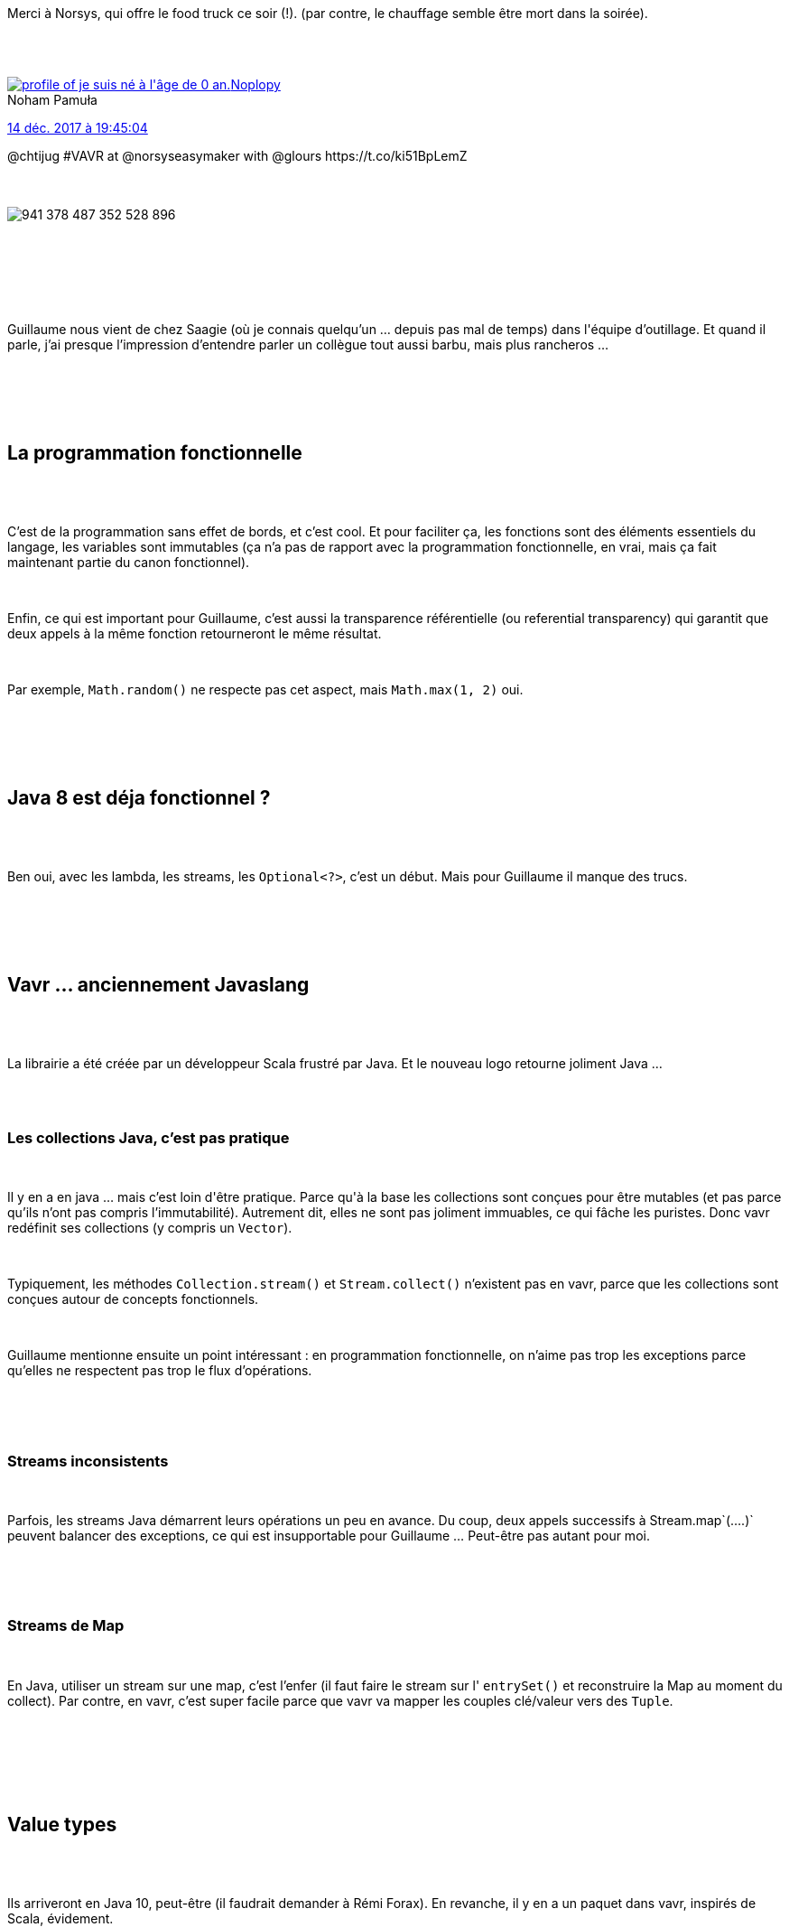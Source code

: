 :jbake-type: post
:jbake-status: published
:jbake-title: Vavr, tu vas voir !
:jbake-tags: chtijug,java,_mois_déc.,_année_2017
:jbake-date: 2017-12-15
:jbake-depth: ../../../../
:jbake-uri: wordpress/2017/12/15/vavr-tu-vas-voir.adoc
:jbake-excerpt: 
:jbake-source: https://riduidel.wordpress.com/2017/12/15/vavr-tu-vas-voir/
:jbake-style: wordpress

++++
<p>
<div id="preamble">
<br/>
<div class="sectionbody">
<br/>
<div class="paragraph data-line-3">
</p>
<p>
Merci à Norsys, qui offre le food truck ce soir (!). (par contre, le chauffage semble être mort dans la soirée).
</p>
<p>
</div>
<br/>
<div class='twitter'>
<br/>
<span class="twitter_status">
</p>
<p>
<span class="author">
</p>
<p>
<a href="http://twitter.com/Noplopy" class="screenName"><img src="http://pbs.twimg.com/profile_images/420712031827009536/nTzQOD2l_mini.jpeg" alt="profile of je suis né à l'âge de 0 an."/>Noplopy</a>
<br/>
<span class="name">Noham Pamuła</span>
</p>
<p>
</span>
</p>
<p>
<a href="https://twitter.com/Noplopy/status/941 378 521 078 943 744" class="date">14 déc. 2017 à 19:45:04</a>
</p>
<p>
<span class="content">
</p>
<p>
<span class="text">@chtijug #VAVR at @norsyseasymaker with @glours https://t.co/ki51BpLemZ</span>
</p>
<p>
<span class="medias">
<br/>
<span class="media media-photo">
<br/>
<img src="http://pbs.twimg.com/media/DRByvyHXkAAo4sf.jpg" alt="941 378 487 352 528 896"/>
<br/>
</span>
<br/>
</span>
</p>
<p>
</span>
</p>
<p>
<span class="twitter_status_end"/>
<br/>
</span>
<br/>
</div>
<br/>
<div class="paragraph data-line-5">
</p>
<p>
Guillaume nous vient de chez Saagie (où je connais quelqu’un …​ depuis pas mal de temps) dans l'équipe d’outillage. Et quand il parle, j’ai presque l’impression d’entendre parler un collègue tout aussi barbu, mais plus rancheros …​
</p>
<p>
</div>
<br/>
</div>
<br/>
</div>
<br/>
<div class="sect1 data-line-7">
<br/>
<h2 id="truela_programmation_fonctionnelle">La programmation fonctionnelle</h2>
<br/>
<div class="sectionbody">
<br/>
<div class="paragraph data-line-8">
</p>
<p>
C’est de la programmation sans effet de bords, et c’est cool. Et pour faciliter ça, les fonctions sont des éléments essentiels du langage, les variables sont immutables (ça n’a pas de rapport avec la programmation fonctionnelle, en vrai, mais ça fait maintenant partie du canon fonctionnel).
</p>
<p>
</div>
<br/>
<div class="paragraph data-line-10">
</p>
<p>
Enfin, ce qui est important pour Guillaume, c’est aussi la transparence référentielle (ou referential transparency) qui garantit que deux appels à la même fonction retourneront le même résultat.
</p>
<p>
</div>
<br/>
<div class="paragraph data-line-12">
</p>
<p>
Par exemple, <code>Math.random()</code> ne respecte pas cet aspect, mais <code>Math.max(1, 2)</code> oui.
</p>
<p>
</div>
<br/>
</div>
<br/>
</div>
<br/>
<div class="sect1 data-line-14">
<br/>
<h2 id="truejava_8_est_d_ja_fonctionnel">Java 8 est déja fonctionnel ?</h2>
<br/>
<div class="sectionbody">
<br/>
<div class="paragraph data-line-16">
</p>
<p>
Ben oui, avec les lambda, les streams, les <code>Optional&#60;?&#62;</code>, c’est un début. Mais pour Guillaume il manque des trucs.
</p>
<p>
</div>
<br/>
</div>
<br/>
</div>
<br/>
<div class="sect1 data-line-18">
<br/>
<h2 id="truevavr_anciennement_javaslang">Vavr …​ anciennement Javaslang</h2>
<br/>
<div class="sectionbody">
<br/>
<div class="paragraph data-line-20">
</p>
<p>
La librairie a été créée par un développeur Scala frustré par Java. Et le nouveau logo retourne joliment Java …​
</p>
<p>
</div>
<br/>
<div class="sect2 data-line-22">
<br/>
<h3 id="trueles_collections_java_c_est_pas_pratique">Les collections Java, c’est pas pratique</h3>
<br/>
<div class="paragraph data-line-23">
</p>
<p>
Il y en a en java …​ mais c’est loin d'être pratique. Parce qu'à la base les collections sont conçues pour être mutables (et pas parce qu’ils n’ont pas compris l’immutabilité). Autrement dit, elles ne sont pas joliment immuables, ce qui fâche les puristes. Donc vavr redéfinit ses collections (y compris un <code>Vector</code>).
</p>
<p>
</div>
<br/>
<div class="paragraph data-line-26">
</p>
<p>
Typiquement, les méthodes <code>Collection.stream()</code> et <code>Stream.collect()</code> n’existent pas en vavr, parce que les collections sont conçues autour de concepts fonctionnels.
</p>
<p>
</div>
<br/>
<div class="paragraph data-line-28">
</p>
<p>
Guillaume mentionne ensuite un point intéressant : en programmation fonctionnelle, on n’aime pas trop les exceptions parce qu’elles ne respectent pas trop le flux d’opérations.
</p>
<p>
</div>
<br/>
</div>
<br/>
<div class="sect2 data-line-30">
<br/>
<h3 id="truestreams_inconsistents">Streams inconsistents</h3>
<br/>
<div class="paragraph data-line-31">
</p>
<p>
Parfois, les streams Java démarrent leurs opérations un peu en avance. Du coup, deux appels successifs à Stream.map`(…​.)` peuvent balancer des exceptions, ce qui est insupportable pour Guillaume …​ Peut-être pas autant pour moi.
</p>
<p>
</div>
<br/>
</div>
<br/>
<div class="sect2 data-line-33">
<br/>
<h3 id="truestreams_de_map">Streams de Map</h3>
<br/>
<div class="paragraph data-line-34">
</p>
<p>
En Java, utiliser un stream sur une map, c’est l’enfer (il faut faire le stream sur l' <code>entrySet()</code> et reconstruire la Map au moment du collect). Par contre, en vavr, c’est super facile parce que vavr va mapper les couples clé/valeur vers des <code>Tuple</code>.
</p>
<p>
</div>
<br/>
</div>
<br/>
</div>
<br/>
</div>
<br/>
<div class="sect1 data-line-36">
<br/>
<h2 id="truevalue_types">Value types</h2>
<br/>
<div class="sectionbody">
<br/>
<div class="paragraph data-line-37">
</p>
<p>
Ils arriveront en Java 10, peut-être (il faudrait demander à Rémi Forax). En revanche, il y en a un paquet dans vavr, inspirés de Scala, évidement.
</p>
<p>
</div>
<br/>
<div class="sect2 data-line-39">
<br/>
<h3 id="trueoption">Option</h3>
<br/>
<div class="paragraph data-line-40">
</p>
<p>
Hey, mais l' <code>Option</code> de vavr est sérialisable ! C’est très cool !
</p>
<p>
</div>
<br/>
</div>
<br/>
<div class="sect2 data-line-42">
<br/>
<h3 id="truetry">Try</h3>
<br/>
<div class="paragraph data-line-43">
</p>
<p>
Qui permet d’encapsuler du code susceptible de lancer une exception. L’exception sera gentiment catchée et conservée. C’est pas bête du tout.
</p>
<p>
</div>
<br/>
</div>
<br/>
<div class="sect2 data-line-45">
<br/>
<h3 id="trueeither">Either</h3>
<br/>
<div class="paragraph data-line-46">
</p>
<p>
Là, on est en plein dans la scalaterie. Ca permet de retourner deux types différents en disant que le retour est soit l’un soit l’autre. Bon, jusque là, c’ets un tuple. La particularité d' <code>Either</code>, c’est qu’on prend comme convention que le bon cas est celui de droite …​ autrement dit le deuxième …​ Je trouve ça pénible et un authentique retour en arrière.
</p>
<p>
</div>
<br/>
</div>
<br/>
<div class="sect2 data-line-48">
<br/>
<h3 id="truevalidation">Validation</h3>
<br/>
<div class="paragraph data-line-49">
</p>
<p>
Qui ressemble furieusement à Bean Validation dans l’objectif …​ mais pas du tout dans l’implémentation, puisque c’est encore un Tuple, voire même un Either particulier.
</p>
<p>
</div>
<br/>
</div>
<br/>
</div>
<br/>
</div>
<br/>
<div class="sect1 data-line-51">
<br/>
<h2 id="truedes_fonctions">Des fonctions</h2>
<br/>
<div class="sectionbody">
<br/>
<div class="paragraph data-line-52">
</p>
<p>
vavr ajoute aux <code>Function</code> et <code>BiFunction</code> des interfaces permettant d’utiliser jusqu'à 8 paramètres. Ca n’est pas très pur fonctionnellement, mais c’est bien pratique.
</p>
<p>
</div>
<br/>
<div class="sect2 data-line-54">
<br/>
<h3 id="truecomposition">Composition</h3>
<br/>
<div class="paragraph data-line-55">
</p>
<p>
Mais bien sûr qu’on peut composer des fonctions avec vavr !
</p>
<p>
</div>
<br/>
</div>
<br/>
<div class="sect2 data-line-57">
<br/>
<h3 id="truelifting">Lifting</h3>
<br/>
<div class="paragraph data-line-58">
</p>
<p>
Chez les fonctionnalistes, c’est la transformation d’une fonction impure en fonction pure. Et je dois bien dire que c’est assez propre.
</p>
<p>
</div>
<br/>
</div>
<br/>
<div class="sect2 data-line-60">
<br/>
<h3 id="trueapplication_partielle_de_fonctions">Application partielle de fonctions</h3>
<br/>
<div class="paragraph data-line-61">
</p>
<p>
Là aussi, ça fait rêver tous les haskelliens, et c’est assez simplement réalisé. Mais mon voisin pose une excellente question : si j’applique ma fonction partielle à 5 paramètres, lequel reste à utiliser ? Le premier ou le dernier ?
</p>
<p>
</div>
<br/>
</div>
<br/>
<div class="sect2 data-line-63">
<br/>
<h3 id="truecurryfication">Curryfication</h3>
<br/>
<div class="paragraph data-line-64">
</p>
<p>
A priori, c’est très semblable à l’application partielle, tout en étant subtilement différent.
</p>
<p>
</div>
<br/>
</div>
<br/>
<div class="sect2 data-line-66">
<br/>
<h3 id="truem_moisation">Mémoisation</h3>
<br/>
<div class="paragraph data-line-67">
</p>
<p>
Un peu comme un cache, en fait …​ mais sans avoir besoin de réécrire à chaque fois.
</p>
<p>
</div>
<br/>
</div>
<br/>
</div>
<br/>
</div>
<br/>
<div class="sect1 data-line-69">
<br/>
<h2 id="trueet_maintenant_le_pattern_matching">Et maintenant, le pattern matching</h2>
<br/>
<div class="sectionbody">
<br/>
<div class="paragraph data-line-70">
</p>
<p>
Alors là ça va être un peu fou …​ Toujours est-il que, vous le savez maintenant, le pattern matching, c’est un switch sous stéroïdes (mais alors beaucoup de stéroïdes). Par contre, comme vavr reste du Java, c’est la syntaxe habituelle qui est utilisée. Et du coup, c’est moins surprenant puisque l’instruction langage est remplacée par des appels de méthode dans tous les sens. Ca n’est pas forcément très lisible à mon sens, mais bon. En revanche, ce qui est vraiment moche, c’est que le cas d’usage typique, c’est pour faire des <code>instanceOf</code> plus propres de la manière suivante :
</p>
<p>
</div>
<br/>
<div class="literalblock data-line-73">
<br/>
<div class="content">
<br/>
<pre>Number plusOne = Match(obj).of(
<br/>
Case($(instanceOf(Integer.class)), i -&#62; i + 1),
<br/>
Case($(instanceOf(Double.class)), d -&#62; d + 1),
<br/>
Case($(), o -&#62; { throw new NumberFormatException(); })
<br/>
);</pre>
<br/>
</div>
<br/>
</div>
<br/>
<div class="paragraph data-line-79">
</p>
<p>
Bon, ben là, franchement, je suis désolé, mais il n’y a aucune espèce de gain par rapport au simple <code>instanceof</code>dans un if (qui est un foutu antipattern).
</p>
<p>
</div>
<br/>
<div class="paragraph data-line-81">
</p>
<p>
Par contre, pour filtrer une liste d’adresses entre valides et invalides, c’est pas mal du tout (merci <code>Either</code>).
</p>
<p>
</div>
<br/>
</div>
<br/>
</div>
<br/>
<div class="sect1 data-line-83">
<br/>
<h2 id="trueproperty_checking">Property Checking</h2>
<br/>
<div class="sectionbody">
<br/>
<div class="paragraph data-line-84">
</p>
<p>
On parle ici de la génération automatique de cas de tests. Et il y a pour les différents types de variables simples, des générateurs aléatoires inclus. Ca n’est pas inintéressant …​ mais le test est salement pollué par tout le code supplémentaire nécessaire pour gérer ce contenu aléatoire. Il me semble qu’il y a d’autres outils qui fournissent le même genre de services
</p>
<p>
</div>
<br/>
</div>
<br/>
</div>
<br/>
<div class='twitter'>
<br/>
<span class="twitter_status">
</p>
<p>
<span class="author">
</p>
<p>
<a href="http://twitter.com/glours" class="screenName"><img src="http://pbs.twimg.com/profile_images/851392147563696128/xfVcQjXP_mini.jpg" alt="profile of Sr Software engineer @docker - Member of @DevoxxFr  - @glours@framapiaf.org"/>glours</a>
<br/>
<span class="name">Guillaume🐻</span>
</p>
<p>
</span>
</p>
<p>
<a href="https://twitter.com/glours/status/941 401 921 381 982 208" class="date">14 déc. 2017 à 21:18:03</a>
</p>
<p>
<span class="content">
</p>
<p>
<span class="text">Quel accueil pour l'after @chtijug 💕
<br/>
Merci @norsyseasymaker pour le food truck et la bière ! https://t.co/8f1tpDtmlf</span>
</p>
<p>
<span class="medias">
<br/>
<span class="media media-photo">
<br/>
<img src="http://pbs.twimg.com/media/DRCIA9KW4AENws0.jpg" alt="941 401 872 119 816 193"/>
<br/>
</span>
<br/>
</span>
</p>
<p>
</span>
</p>
<p>
<span class="twitter_status_end"/>
<br/>
</span>
<br/>
</div>
<br/>
<div class="sect1 data-line-86">
<br/>
<h2 id="trueconclusion">Conclusion</h2>
<br/>
<div class="sectionbody">
<br/>
<div class="paragraph data-line-88">
</p>
<p>
La présentation était intéressante et Guillaume sacrément motivé pour nous convaincre (et ça, c’est très cool). Néanmoins, je ne peux pas m'ôter de la tête l’idée que vavr est avant tout un exercice de style, une espèce de figure imposée éventuellement utilisable sur un projet, mais dont ça n’est pas le but premier. Pour moi, le but de ce genre de librairie (comme ça a pu l'être quand j’ai écrit gaedo), c’est avant tout de tester la faisabilité d’un concept. Après, pour l’utiliser, il faut quand même avoir des besoins qui sont à mon sens particulier (surtout si quelqu’un veut sortir de Java 8 pour utiliser vavr). L’idée est néanmoins intéressante, et certains aspects m’ont paru particulièrement séduisants.
</p>
<p>
</div>
<br/>
</div>
<br/>
</div>
</p>
++++